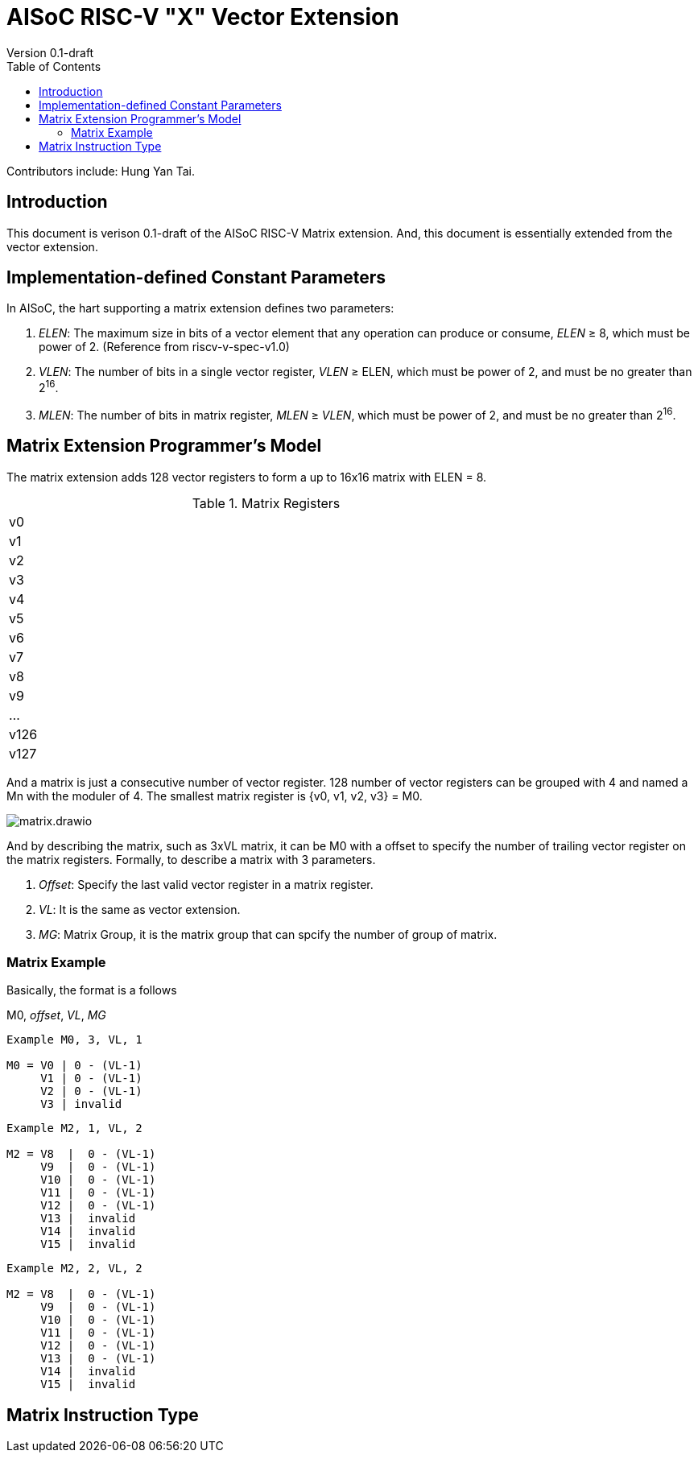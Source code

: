 = AISoC RISC-V "X" Vector Extension
Version 0.1-draft
:doctype: article
:encoding: utf-8
:lang: en
:toc: left
:numbered:
:stem: latexmatch
:le: &#8804;
:ge: &#8805;
:ne: &#8800;
:approx: &#8776;
:inf: &#8734;

Contributors include: Hung Yan Tai.

:sectnums!:


== Introduction

This document is verison 0.1-draft of the AISoC RISC-V Matrix extension.
And, this document is essentially extended from the vector extension.


== Implementation-defined Constant Parameters

In AISoC, the hart supporting a matrix extension defines two parameters:

. _ELEN_: The maximum size in bits of a vector element that any operation can produce or consume, _ELEN_ {ge} 8, which must be power of 2. (Reference from riscv-v-spec-v1.0)
. _VLEN_: The number of bits in a single vector register, _VLEN_ {ge} ELEN, which must be power of 2, and must be no greater than 2^16^.
. _MLEN_: The number of bits in matrix register, _MLEN_ {ge} _VLEN_, which must be power of 2, and must be no greater than 2^16^.


== Matrix Extension Programmer's Model

The matrix extension adds 128 vector registers to form a up to 16x16 matrix with ELEN = 8. 

.Matrix Registers
[cols="^1"]
[width=75%]
|===
| v0
| v1
| v2
| v3
| v4
| v5
| v6
| v7
| v8
| v9
| ...
| v126
| v127
|===

And a matrix is just a consecutive number of vector register. 128 number of vector registers can be grouped with 4 and named a Mn with the moduler of 4. The smallest matrix register is {v0, v1, v2, v3} = M0.

image::imgs/matrix.drawio.png[align="center"]

And by describing the matrix, such as 3xVL matrix, it can be
M0 with a offset to specify the number of trailing vector register
on the matrix registers. Formally, to describe a matrix with 3 parameters.

. _Offset_: Specify the last valid vector register in a matrix register.
. _VL_: It is the same as vector extension.
. _MG_: Matrix Group, it is the matrix group that can spcify the number of group of matrix.


=== Matrix Example

Basically, the format is a follows

M0, _offset_, _VL_, _MG_

----
Example M0, 3, VL, 1

M0 = V0 | 0 - (VL-1)
     V1 | 0 - (VL-1)
     V2 | 0 - (VL-1)
     V3 | invalid
----

----
Example M2, 1, VL, 2

M2 = V8  |  0 - (VL-1)    
     V9  |  0 - (VL-1)    
     V10 |  0 - (VL-1)        
     V11 |  0 - (VL-1)        
     V12 |  0 - (VL-1)        
     V13 |  invalid        
     V14 |  invalid        
     V15 |  invalid        
----


----
Example M2, 2, VL, 2

M2 = V8  |  0 - (VL-1)    
     V9  |  0 - (VL-1)    
     V10 |  0 - (VL-1)        
     V11 |  0 - (VL-1)        
     V12 |  0 - (VL-1)        
     V13 |  0 - (VL-1)        
     V14 |  invalid        
     V15 |  invalid        
----

== Matrix Instruction Type
























